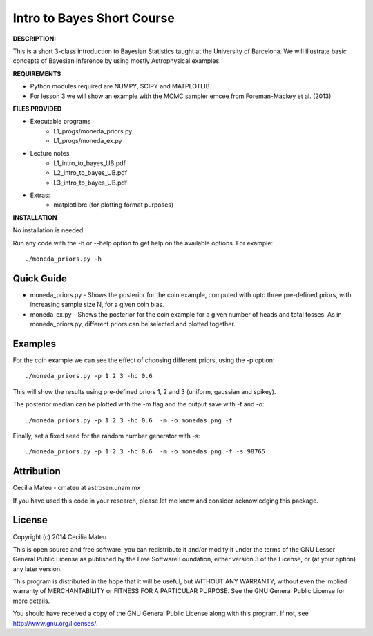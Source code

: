 Intro to Bayes Short Course
======

**DESCRIPTION:**

This is a short 3-class introduction to Bayesian Statistics taught at the
University of Barcelona. We will illustrate basic concepts of Bayesian Inference 
by using mostly Astrophysical examples.

**REQUIREMENTS**

- Python modules required are NUMPY, SCIPY and MATPLOTLIB.
- For lesson 3 we will show an example with the MCMC sampler emcee
  from Foreman-Mackey et al. (2013)

**FILES PROVIDED**

- Executable programs
   * L1_progs/moneda_priors.py
   * L1_progs/moneda_ex.py
- Lecture notes
   * L1_intro_to_bayes_UB.pdf 
   * L2_intro_to_bayes_UB.pdf 
   * L3_intro_to_bayes_UB.pdf 
- Extras:   
   * matplotlibrc (for plotting format purposes)

**INSTALLATION**

No installation is needed. 

Run any code with the -h or --help option to get help on the available options. For example::

    ./moneda_priors.py -h

Quick Guide
-----------

* moneda_priors.py - Shows the posterior for the coin example, computed with upto three pre-defined priors, with increasing sample size N, for a given coin bias.

* moneda_ex.py - Shows the posterior for the coin example for a given number of heads and total tosses. As in moneda_priors.py, different priors can be selected and plotted together.

Examples
-----------

For the coin example we can see the effect of choosing different priors, using the -p option::

    ./moneda_priors.py -p 1 2 3 -hc 0.6 

This will show the results using pre-defined priors 1, 2 and 3 (uniform, gaussian and spikey).

The posterior median can be plotted with the -m flag and the output save with -f and -o::

    ./moneda_priors.py -p 1 2 3 -hc 0.6  -m -o monedas.png -f

Finally, set a fixed seed for the random number generator with -s::

    ./moneda_priors.py -p 1 2 3 -hc 0.6  -m -o monedas.png -f -s 98765

Attribution
-----------

Cecilia Mateu - cmateu at astrosen.unam.mx

If you have used this code in your research, please let me know and consider acknowledging this package.

License
-------

Copyright (c) 2014 Cecilia Mateu

This is open source and free software: you can redistribute it and/or modify
it under the terms of the GNU Lesser General Public License as published by the
Free Software Foundation, either version 3 of the License, or (at your option)
any later version.

This program is distributed in the hope that it will be useful, but WITHOUT ANY
WARRANTY; without even the implied warranty of MERCHANTABILITY or FITNESS FOR A
PARTICULAR PURPOSE.  See the GNU General Public License for more details.

You should have received a copy of the GNU General Public License along with
this program. If not, see `<http://www.gnu.org/licenses/>`_.
